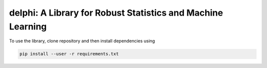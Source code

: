 
**********************************************************
delphi: A Library for Robust Statistics and Machine Learning
**********************************************************

To use the library, clone repository and then install dependencies using 

.. code-block:: bash

   pip install --user -r requirements.txt








